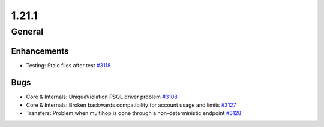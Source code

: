 ======
1.21.1
======

-------
General
-------

************
Enhancements
************

- Testing: Stale files after test `#3118 <https://github.com/rucio/rucio/issues/3118>`_

****
Bugs
****

- Core & Internals: UniqueViolation PSQL driver problem `#3108 <https://github.com/rucio/rucio/issues/3108>`_
- Core & Internals: Broken backwards compatibility for account usage and limits `#3127 <https://github.com/rucio/rucio/issues/3127>`_
- Transfers: Problem when multihop is done through a non-deterministic endpoint `#3128 <https://github.com/rucio/rucio/issues/3128>`_
